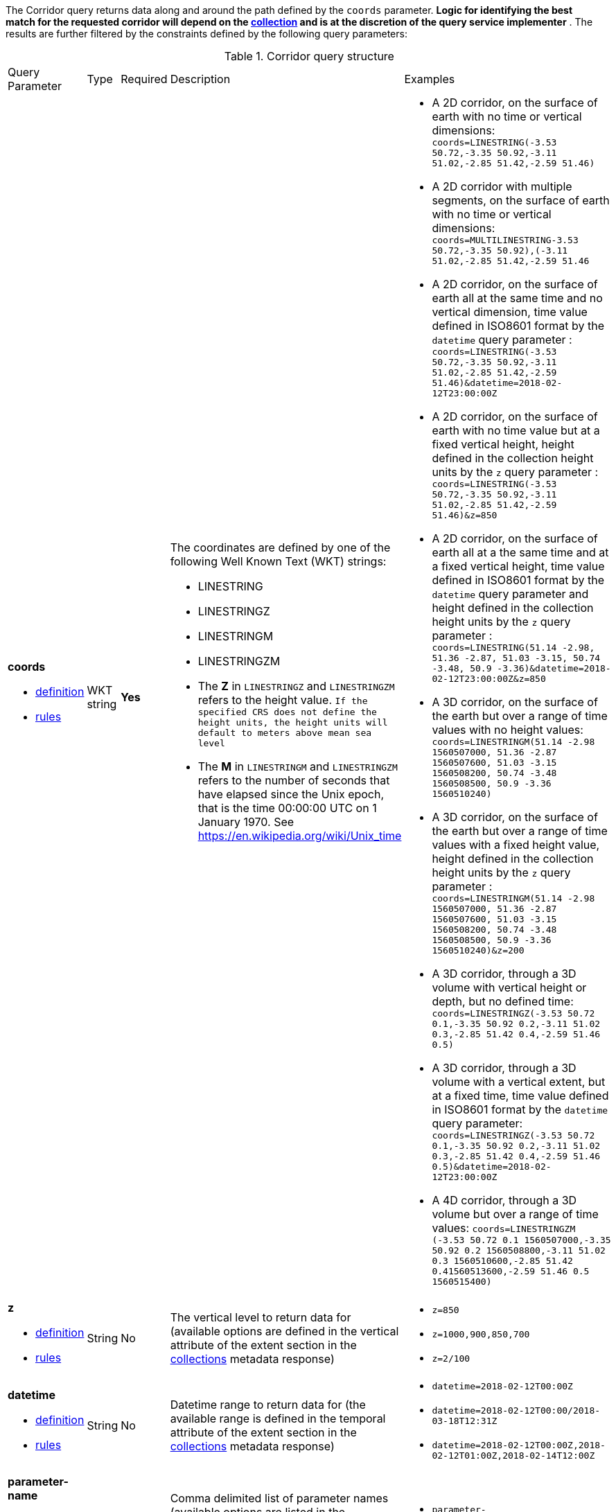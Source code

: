 The Corridor query returns data along and around the path defined by the `coords` parameter.  *Logic for identifying the best match for the requested corridor will depend on the <<collection-definition,collection>> and is at the discretion of the query service implementer* .  The results are further filtered by the constraints defined by the following query parameters:

[#corridor-def-table,reftext='{table-caption} {counter:table-num}']
.Corridor query structure
[cols="2,1,1,2,3"]
|====
|Query Parameter| Type | Required|Description|Examples
a| **coords**

* <<req_edr_coords-definition,definition>> 

* <<req_edr_linestring-coords-response,rules>>|WKT string|**Yes** a| The coordinates are defined by one of the following Well Known Text (WKT) strings:

* LINESTRING 
* LINESTRINGZ
* LINESTRINGM
* LINESTRINGZM 
 

* The *Z* in `LINESTRINGZ` and `LINESTRINGZM` refers to the height value.
`If the specified CRS does not define the height units, the height units will default to meters above mean sea level`

* The *M* in `LINESTRINGM` and `LINESTRINGZM` refers to the number of seconds that have elapsed since the Unix epoch, that is the time 00:00:00 UTC on 1 January 1970. See
https://en.wikipedia.org/wiki/Unix_time a| * A 2D corridor, on the surface of earth with no time or vertical dimensions:
    `coords=LINESTRING(-3.53 50.72,-3.35 50.92,-3.11 51.02,-2.85 51.42,-2.59 51.46)`

* A 2D corridor with multiple segments, on the surface of earth with no time or vertical dimensions:
    `coords=MULTILINESTRING((-3.53 50.72,-3.35 50.92),(-3.11 51.02,-2.85 51.42,-2.59 51.46))`

* A 2D corridor, on the surface of earth all at the same time and no vertical dimension, time value defined in ISO8601 format by the `datetime` query parameter :
    `coords=LINESTRING(-3.53 50.72,-3.35 50.92,-3.11 51.02,-2.85 51.42,-2.59 51.46)&datetime=2018-02-12T23:00:00Z`

* A 2D corridor, on the surface of earth with no time value but at a fixed vertical height, height defined in the collection height units by the `z` query parameter :
    `coords=LINESTRING(-3.53 50.72,-3.35 50.92,-3.11 51.02,-2.85 51.42,-2.59 51.46)&z=850`

* A 2D corridor, on the surface of earth all at a the same time and at a fixed vertical height, time value defined in ISO8601 format by the `datetime` query parameter and height defined in the collection height units by the `z` query parameter :
    `coords=LINESTRING(51.14 -2.98, 51.36 -2.87, 51.03 -3.15, 50.74 -3.48, 50.9 -3.36)&datetime=2018-02-12T23:00:00Z&z=850`

* A 3D corridor, on the surface of the earth but over a range of time values with no height values:
`coords=LINESTRINGM(51.14 -2.98 1560507000, 51.36 -2.87 1560507600, 51.03 -3.15 1560508200, 50.74 -3.48 1560508500, 50.9 -3.36 1560510240)`

* A 3D corridor, on the surface of the earth but over a range of time values with a fixed height value, height defined in the collection height units by the `z` query parameter :
`coords=LINESTRINGM(51.14 -2.98 1560507000, 51.36 -2.87 1560507600, 51.03 -3.15 1560508200, 50.74 -3.48 1560508500, 50.9 -3.36 1560510240)&z=200`

* A 3D corridor, through a 3D volume with vertical height or depth, but no defined time:
`coords=LINESTRINGZ(-3.53 50.72 0.1,-3.35 50.92 0.2,-3.11 51.02 0.3,-2.85 51.42 0.4,-2.59 51.46 0.5)`

* A 3D corridor, through a 3D volume with a vertical extent, but at a fixed time, time value defined in ISO8601 format by the `datetime` query parameter:
`coords=LINESTRINGZ(-3.53 50.72 0.1,-3.35 50.92 0.2,-3.11 51.02 0.3,-2.85 51.42 0.4,-2.59 51.46 0.5)&datetime=2018-02-12T23:00:00Z`

* A 4D corridor, through a 3D volume but over a range of time values:
`coords=LINESTRINGZM (-3.53 50.72 0.1 1560507000,-3.35 50.92 0.2 1560508800,-3.11 51.02 0.3 1560510600,-2.85 51.42 0.41560513600,-2.59 51.46 0.5 1560515400)`

a| **z**

* <<req_edr_z-definition,definition>> 

* <<req_edr_z-response,rules>>     |String  |No|  The vertical level to return data for (available options are defined in the vertical attribute of the extent section in the <<collection_metadata_desc, collections>> metadata response) a| * `z=850` 
* `z=1000,900,850,700` 
* `z=2/100`
a| **datetime**

* <<req_collections_rc-time-definition,definition>> 

* <<req_core_rc-time-response,rules>> |String  |No| Datetime range to return data for (the available range is defined in the temporal attribute of the extent section in the <<collection_metadata_desc, collections>> metadata response) a| * `datetime=2018-02-12T00:00Z` 
* `datetime=2018-02-12T00:00/2018-03-18T12:31Z`
* `datetime=2018-02-12T00:00Z,2018-02-12T01:00Z,2018-02-14T12:00Z`
a| **parameter-name**

* <<req_edr_parameters-definition,definition>> 

* <<req_edr_parameters-response,rules>> |String  |No| Comma delimited list of parameter names (available options are listed in the **parameter_names** section of the <<collection_metadata_desc, collections>> metadata response) a| * `parameter-name=Visibility,Air%20Temperature`
a| **resolution-x**

* <<req_edr_resolution-x-definition,definition>> 

* <<req_edr_resolution-x-response,rules>> |String  |No| Defined if the user requires data at a different resolution from the native resolution of the data along the x-axis, it denotes the number of intervals to retrieve data along the x-axis
 a| * `resolution-x=10`
a| **resolution-y**

* <<req_edr_resolution-y-definition,definition>> 

* <<req_edr_resolution-y-response,rules>> |String  |No| Defined if the user requires data at a different resolution from the native resolution of the data along the y-axis, it denotes the number of intervals to retrieve data along the y-axis
 a| * `resolution-y=5`
a| **resolution-z**

* <<req_edr_resolution-z-definition,definition>> 

* <<req_edr_resolution-z-response,rules>> |String  |No| Defined if the user requires data at a different resolution from the native resolution of the data along the z-axis, it denotes the number of intervals to retrieve data along the z-axis
 a| * `resolution-z=100`
a| **corridor-width**

* <<req_edr_corridor-width-definition,definition>> 

* <<req_edr_corridor-width-response,rules>> |String  |*Yes*| The width value represents the whole width of the corridor where the trajectory supplied in the coords query parameter is the center point of the corridor
 a| * `corridor-width=100`
a| **width-units**

* <<req_edr_width_units-definition,definition>> 

* <<req_edr_width_units-response,rules>> |String  |*Yes*| Distance units for the corridor-width parameter (available options are defined in the *width_units* attribute of the corridor data_query section in the <<collection_metadata_desc, collections>> metadata response)
 a| * `width-units=KM`
a| **corridor-height**

* <<req_edr_corridor-height-definition,definition>> 

* <<req_edr_corridor-height-response,rules>> |String  |*Yes*| The height value represents the whole height of the corridor where the trajectory supplied in the coords query parameter is the center point of the corridor
 a| * `corridor-height=100`
a| **height-units**

* <<req_edr_height_units-definition,definition>> 

* <<req_edr_height_units-response,rules>> |String  |*Yes*| Distance units for the corridor-height parameter (available options are defined in the *height_units* attribute of the corridor data_query section in the <<collection_metadata_desc, collections>> metadata response)
 a| * `height-units=hPa`
a| **crs**

* <<req_edr_crs-definition,definition>> 

* <<req_edr_crs-response,rules>>    |String|No|  coordinate reference system identifier for the **coords** values and output data (available options are listed in the <<collection_metadata_desc, collections>> metadata response) a| * `crs=EPSG:4326` 
* `crs=A_CUSTOM_LABEL`
a| **f**

* <<req_edr_f-definition,definition>> 

* <<req_edr_f-response,rules>>  |String|No| Data format for the output data (available options are listed in the <<collection_metadata_desc, collections>> response), schemas describing JSON and XML outputs can be defined in the OpenAPI documentation (see https://swagger.io/docs/specification/data-models/) a| * `f=GeoJSON`
* `f=netCDF4`
* `f=CoverageJSON`
* `f=CSV`
|====

#If any of the following occurs:#

* Client request contains *coords*=LINESTRINGZ(...) and a *z* query parameter 
* Client request contains *coords*=LINESTRINGM(...) and a *datetime* query parameter 
* Client request contains *coords*=LINESTRINGZM(...) and *z* or *datetime* query parameters 

#An error SHALL be thrown by the server#

